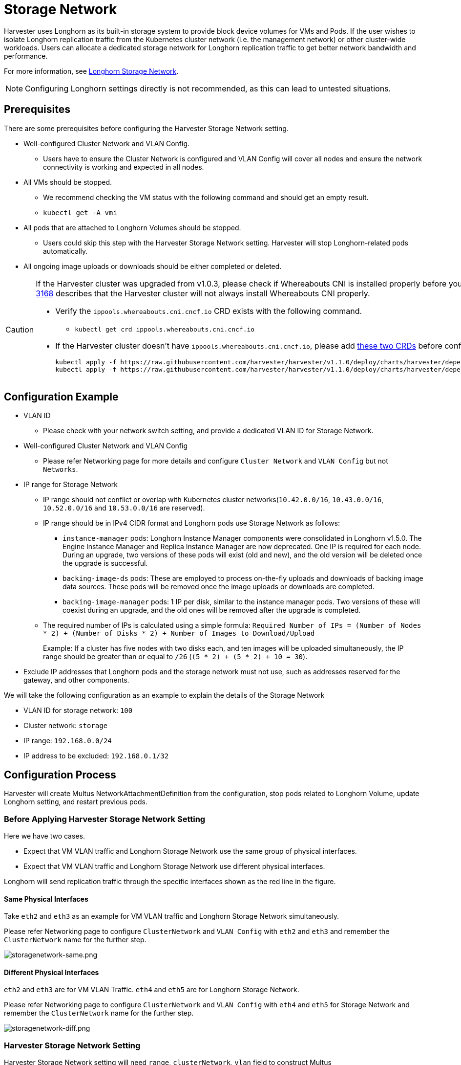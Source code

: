 = Storage Network

Harvester uses Longhorn as its built-in storage system to provide block device volumes for VMs and Pods. If the user wishes to isolate Longhorn replication traffic from the Kubernetes cluster network (i.e. the management network) or other cluster-wide workloads. Users can allocate a dedicated storage network for Longhorn replication traffic to get better network bandwidth and performance.

For more information, see https://documentation.suse.com/cloudnative/storage/1.7.0/en/longhorn-documentation.html[Longhorn Storage Network].

[NOTE]
====
Configuring Longhorn settings directly is not recommended, as this can lead to untested situations.
====

== Prerequisites

There are some prerequisites before configuring the Harvester Storage Network setting.

* Well-configured Cluster Network and VLAN Config.
 ** Users have to ensure the Cluster Network is configured and VLAN Config will cover all nodes and ensure the network connectivity is working and expected in all nodes.
* All VMs should be stopped.
 ** We recommend checking the VM status with the following command and should get an empty result.
 ** `kubectl get -A vmi`
* All pods that are attached to Longhorn Volumes should be stopped.
 ** Users could skip this step with the Harvester Storage Network setting. Harvester will stop Longhorn-related pods automatically.
* All ongoing image uploads or downloads should be either completed or deleted.

[CAUTION]
====
If the Harvester cluster was upgraded from v1.0.3, please check if Whereabouts CNI is installed properly before you move on to the next step. We will always recommend following this guide to check. https://github.com/harvester/harvester/issues/3168[Issue 3168] describes that the Harvester cluster will not always install Whereabouts CNI properly.

* Verify the `ippools.whereabouts.cni.cncf.io` CRD exists with the following command.
 ** `kubectl get crd ippools.whereabouts.cni.cncf.io`
* If the Harvester cluster doesn't have `ippools.whereabouts.cni.cncf.io`, please add https://github.com/harvester/harvester/tree/v1.1.0/deploy/charts/harvester/dependency_charts/whereabouts/crds[these two CRDs] before configuring `storage-network` setting.
+
----
kubectl apply -f https://raw.githubusercontent.com/harvester/harvester/v1.1.0/deploy/charts/harvester/dependency_charts/whereabouts/crds/whereabouts.cni.cncf.io_ippools.yaml
kubectl apply -f https://raw.githubusercontent.com/harvester/harvester/v1.1.0/deploy/charts/harvester/dependency_charts/whereabouts/crds/whereabouts.cni.cncf.io_overlappingrangeipreservations.yaml
----
====

== Configuration Example

* VLAN ID
+
** Please check with your network switch setting, and provide a dedicated VLAN ID for Storage Network.
+
* Well-configured Cluster Network and VLAN Config
+
** Please refer Networking page for more details and configure `Cluster Network` and `VLAN Config` but not `Networks`.
+
* IP range for Storage Network
+
** IP range should not conflict or overlap with Kubernetes cluster networks(`10.42.0.0/16`, `10.43.0.0/16`, `10.52.0.0/16` and `10.53.0.0/16` are reserved).
+
** IP range should be in IPv4 CIDR format and Longhorn pods use Storage Network as follows:
+
*** `instance-manager` pods: Longhorn Instance Manager components were consolidated in Longhorn v1.5.0. The Engine Instance Manager and Replica Instance Manager are now deprecated. One IP is required for each node. During an upgrade, two versions of these pods will exist (old and new), and the old version will be deleted once the upgrade is successful.
+
*** `backing-image-ds` pods: These are employed to process on-the-fly uploads and downloads of backing image data sources. These pods will be removed once the image uploads or downloads are completed.
+
*** `backing-image-manager` pods: 1 IP per disk, similar to the instance manager pods. Two versions of these will coexist during an upgrade, and the old ones will be removed after the upgrade is completed.
+
** The required number of IPs is calculated using a simple formula: `Required Number of IPs = (Number of Nodes * 2) + (Number of Disks * 2) + Number of Images to Download/Upload`
+
Example: If a cluster has five nodes with two disks each, and ten images will be uploaded simultaneously, the IP range should be greater than or equal to `/26` (`(5 * 2) + (5 * 2) + 10 = 30`).
+
* Exclude IP addresses that Longhorn pods and the storage network must not use, such as addresses reserved for the gateway, and other components.

We will take the following configuration as an example to explain the details of the Storage Network

* VLAN ID for storage network: `100`
* Cluster network: `storage`
* IP range: `192.168.0.0/24`
* IP address to be excluded: `192.168.0.1/32`

== Configuration Process

Harvester will create Multus NetworkAttachmentDefinition from the configuration, stop pods related to Longhorn Volume, update Longhorn setting, and restart previous pods.

=== Before Applying Harvester Storage Network Setting

Here we have two cases.

* Expect that VM VLAN traffic and Longhorn Storage Network use the same group of physical interfaces.
* Expect that VM VLAN traffic and Longhorn Storage Network use different physical interfaces.

Longhorn will send replication traffic through the specific interfaces shown as the red line in the figure.

==== Same Physical Interfaces

Take `eth2` and `eth3` as an example for VM VLAN traffic and Longhorn Storage Network simultaneously.

Please refer Networking page to configure `ClusterNetwork` and `VLAN Config` with `eth2` and `eth3` and remember the `ClusterNetwork` name for the further step.

image::storagenetwork/storagenetwork-same.png[storagenetwork-same.png]

==== Different Physical Interfaces

`eth2` and `eth3` are for VM VLAN Traffic. `eth4` and `eth5` are for Longhorn Storage Network.

Please refer Networking page to configure `ClusterNetwork` and `VLAN Config` with `eth4` and `eth5` for Storage Network and remember the `ClusterNetwork` name for the further step.

image::storagenetwork/storagenetwork-diff.png[storagenetwork-diff.png]

=== Harvester Storage Network Setting

Harvester Storage Network setting will need `range`, `clusterNetwork`, `vlan` field to construct Multus NetworkAttachmentDefinition for Storage Network usage. You could apply this setting via Web UI or CLI.

==== Web UI

Harvester Storage Network setting could be easily modified on the `Settings > storage-network` page.

image::storagenetwork/storagenetwork-ui.png[storagenetwork-ui.png]

==== CLI

Users could use this command to edit Harvester Storage Network setting.

[,bash]
----
kubectl edit settings.harvesterhci.io storage-network
----

The value format is JSON string or empty string as shown in below.

[,json]
----
{
  "vlan": 100,
  "clusterNetwork": "storage",
  "range": "192.168.0.0/24"
  "exclude":[
    "192.168.0.100/32"
  ]    
}
----

The full configuration will be like this example.

[,yaml]
----
apiVersion: harvesterhci.io/v1beta1
kind: Setting
metadata:
  name: storage-network
value: '{"vlan":100,"clusterNetwork":"storage","range":"192.168.0.0/24", "exclude":["192.168.0.100/32"]}'
----

[CAUTION]
====
Because of the design, Harvester will treat extra and insignificant characters in JSON string as a different configuration.
====

=== After Applying Harvester Storage Network Setting

After applying Harvester's Storage Network setting, Harvester will stop all pods that are related to Longhorn volumes. Currently, Harvester has some pods listed below that will be stopped during setting.

* Prometheus
* Grafana
* Alertmanager
* VM Import Controller

Harvester will also create a new NetworkAttachmentDefinition and update the Longhorn Storage Network setting.

Once the Longhorn setting is updated, Longhorn will restart all `instance-manager-r`, `instance-manager-e`, and `backing-image-manager` pods to apply the new network configuration, and Harvester will restart the pods.

[NOTE]
====
Harvester will not start VM automatically. Users should check whether the configuration is completed or not in the next section and start VM manually on demand.
====

=== Verify Configuration is Completed

==== Step 1

Check if Harvester Storage Network setting's status is `True` and the type is `configured`.

[,bash]
----
kubectl get settings.harvesterhci.io storage-network -o yaml
----

Completed Setting Example:

[,yaml]
----
apiVersion: harvesterhci.io/v1beta1
kind: Setting
metadata:
  annotations:
    storage-network.settings.harvesterhci.io/hash: da39a3ee5e6b4b0d3255bfef95601890afd80709
    storage-network.settings.harvesterhci.io/net-attach-def: ""
    storage-network.settings.harvesterhci.io/old-net-attach-def: ""
  creationTimestamp: "2022-10-13T06:36:39Z"
  generation: 51
  name: storage-network
  resourceVersion: "154638"
  uid: 2233ad63-ee52-45f6-a79c-147e48fc88db
status:
  conditions:
  - lastUpdateTime: "2022-10-13T13:05:17Z"
    reason: Completed
    status: "True"
    type: configured
----

==== Step 2

Verify the readiness of all Longhorn `instance-manager-e`, `instance-manager-r`, and `backing-image-manager` pods, and confirm that their networks are correctly configured.

Execute the following command to inspect a pod's details:

[,bash]
----
kubectl -n longhorn-system describe pod <pod-name>
----

If you encounter an event resembling the following one, the Storage Network might have run out of its available IPs:

[,bash]
----
Events:
  Type     Reason                  Age                    From     Message
  ----     ------                  ----                   ----     -------
  ....

  Warning  FailedCreatePodSandBox  2m58s                  kubelet  Failed to create pod sandbox: rpc error: code = Unknown desc = failed to setup network for
 sandbox "04e9bc160c4f1da612e2bb52dadc86702817ac557e641a3b07b7c4a340c9fc48": plugin type="multus" name="multus-cni-network" failed (add): [longhorn-system/ba
cking-image-ds-default-image-lxq7r/7d6995ee-60a6-4f67-b9ea-246a73a4df54:storagenetwork-sdfg8]: error adding container to network "storagenetwork-sdfg8": erro
r at storage engine: Could not allocate IP in range: ip: 172.16.0.1 / - 172.16.0.6 / range: net.IPNet{IP:net.IP{0xac, 0x10, 0x0, 0x0}, Mask:net.IPMask{0xff,
0xff, 0xff, 0xf8}}

  ....
----

Please reconfigure the Storage Network with a sufficient IP range.

[NOTE]
====
If the Storage Network has run out of IPs, you might encounter the same error when you upload/download images. Please delete the related images and reconfigure the Storage Network with a sufficient IP range.
====

==== Step 3

Check the `k8s.v1.cni.cncf.io/network-status` annotations and ensure that an interface named `lhnet1` exists, with an IP address within the designated IP range.

Users could use the following command to show all Longhorn Instance Manager to verify.

[,bash]
----
kubectl get pods -n longhorn-system -l longhorn.io/component=instance-manager -o yaml
----

Correct Network Example:

[,yaml]
----
apiVersion: v1
kind: Pod
metadata:
  annotations:
    cni.projectcalico.org/containerID: 2518b0696f6635896645b5546417447843e14208525d3c19d7ec6d7296cc13cd
    cni.projectcalico.org/podIP: 10.52.2.122/32
    cni.projectcalico.org/podIPs: 10.52.2.122/32
    k8s.v1.cni.cncf.io/network-status: |-
      [{
          "name": "k8s-pod-network",
          "ips": [
              "10.52.2.122"
          ],
          "default": true,
          "dns": {}
      },{
          "name": "harvester-system/storagenetwork-95bj4",
          "interface": "lhnet1",
          "ips": [
              "192.168.0.3"
          ],
          "mac": "2e:51:e6:31:96:40",
          "dns": {}
      }]
    k8s.v1.cni.cncf.io/networks: '[{"namespace": "harvester-system", "name": "storagenetwork-95bj4",
      "interface": "lhnet1"}]'
    k8s.v1.cni.cncf.io/networks-status: |-
      [{
          "name": "k8s-pod-network",
          "ips": [
              "10.52.2.122"
          ],
          "default": true,
          "dns": {}
      },{
          "name": "harvester-system/storagenetwork-95bj4",
          "interface": "lhnet1",
          "ips": [
              "192.168.0.3"
          ],
          "mac": "2e:51:e6:31:96:40",
          "dns": {}
      }]
    kubernetes.io/psp: global-unrestricted-psp
    longhorn.io/last-applied-tolerations: '[{"key":"kubevirt.io/drain","operator":"Exists","effect":"NoSchedule"}]'

Omitted...
----

==== Step 4

The storage network is dedicated to <<Same Physical Interfaces,internal communication between Longhorn pods>>, resulting in high performance and reliability. However, the storage network still relies on the xref:./deep-dive.adoc#_external_networking[external network infrastructure] for connectivity (similar to how the xref:./vm-network.adoc#_create_a_vm_with_vlan_network[VM VLAN network] functions). When the external network is not connected and configured correctly, you may encounter the following issues:

* The newly created VM becomes stuck at the `Not-Ready` state.
* The `longhorn-manager` pod logs include error messages.

Example:

----
longhorn-manager-j6dhh/longhorn-manager.log:2024-03-20T16:25:24.662251001Z time="2024-03-20T16:25:24Z" level=error msg="Failed rebuilding of replica 10.0.16.26:10000" controller=longhorn-engine engine=pvc-0a151c59-ffa9-4938-9c86-59ebb296bc88-e-c2a7fe77 error="proxyServer=10.52.6.33:8501 destination=10.0.16.23:10000: failed to add replica tcp://10.0.16.26:10000 for volume: rpc error: code = Unknown desc = failed to get replica 10.0.16.26:10000: rpc error: code = Unavailable desc = all SubConns are in TransientFailure, latest connection error: connection error: desc = \"transport: Error while dialing dial tcp 10.0.16.26:10000: connect: no route to host\"" node=oml-harvester-9 volume=pvc-0a151c59-ffa9-4938-9c86-59ebb296bc88
----

To test the communication between Longhorn pods, perform the following steps:

4.1 Obtain the storage network IP of each Longhorn Instance Manager pod identified in the previous step.

Example:

----
instance-manager-r-43f1624d14076e1d95cd72371f0316e2
storage network IP: 10.0.16.8

instance-manager-e-ba38771e483008ce61249acf9948322f
storage network IP: 10.0.16.14
----

4.2 Log in to those pods.

When you run the command `ip addr`, the output includes IPs that are identical to IPs in the pod annotations. In the following example, one IP is for the pod network, while the other is for the storage network.

Example:

[,console]
----
$ kubectl exec -i -t -n longhorn-system instance-manager-e-ba38771e483008ce61249acf9948322f -- /bin/sh

$ ip addr
$ ip addr
1: lo: <LOOPBACK,UP,LOWER_UP> mtu 65536 qdisc noqueue state UNKNOWN group default qlen 1000
    link/loopback 00:00:00:00:00:00 brd 00:00:00:00:00:00
    inet 127.0.0.1/8 scope host lo
...
3: eth0@if2277: <BROADCAST,MULTICAST,UP,LOWER_UP> mtu 1450 qdisc noqueue state UP group default
    link/ether 0e:7c:d6:77:44:72 brd ff:ff:ff:ff:ff:ff link-netnsid 0
    inet 10.52.6.146/32 scope global eth0
...
4: lhnet1@if2278: <BROADCAST,MULTICAST,UP,LOWER_UP> mtu 1500 qdisc noqueue state UP group default
    link/ether fe:92:4f:fb:dd:20 brd ff:ff:ff:ff:ff:ff link-netnsid 0
    inet 10.0.16.14/20 brd 10.0.31.255 scope global lhnet1
...

$ ip route
default via 169.254.1.1 dev eth0
10.0.16.0/20 dev lhnet1 proto kernel scope link src 10.0.16.14
169.254.1.1 dev eth0 scope link
----

4.3 Start a simple HTTP server in one pod.

Example:

 $ python3 -m http.server 8000 --bind 10.0.16.14 (replace with your pod storage network IP)

[NOTE]
====
Explicitly bind the simple HTTP server to the storage network IP.
====

4.4 Test the HTTP server in another pod.

Example:

----
From instance-manager-r-43f1624d14076e1d95cd72371f0316e2 (IP 10.0.16.8)

$ curl http://10.0.16.14:8000
----

When the storage network is functioning correctly, the `curl` command returns a list of files on the HTTP server.

4.5 (Optional) Troubleshoot issues.

The storage network may malfunction because of issues with the external network, such as the following:

* Physical NICs (installed on Harvester nodes) that are associated with the storage network were not added to the same VLAN in the external switches.
* The external switches are not correctly connected and configured.

=== Start VM Manually

After verifying the configuration, users could start VM manually on demand.

== Best Practices

* When configuring an <<Configuration Example,IP range>> for the storage network, ensure that the allocated IP addresses can service the future needs of the cluster. This is important because Longhorn pods (`instance-manager` and `backing-image-manager`) stop running when new nodes are added to the cluster or more disks are added to a node after the storage network is configured, and when the required number of IPs exceeds the allocated IPs. Resolving the issue involves reconfiguring the storage network with the correct IP range.

* Configure the storage network on a non-`mgmt` cluster network to ensure complete separation of the Longhorn replication traffic from the Kubernetes control plane traffic. Using `mgmt` is possible but not recommended because of the negative impact (resource and bandwidth contention) on the control plane network performance. Use `mgmt` only if your cluster has NIC-related constraints and if you can completely segregate the traffic.